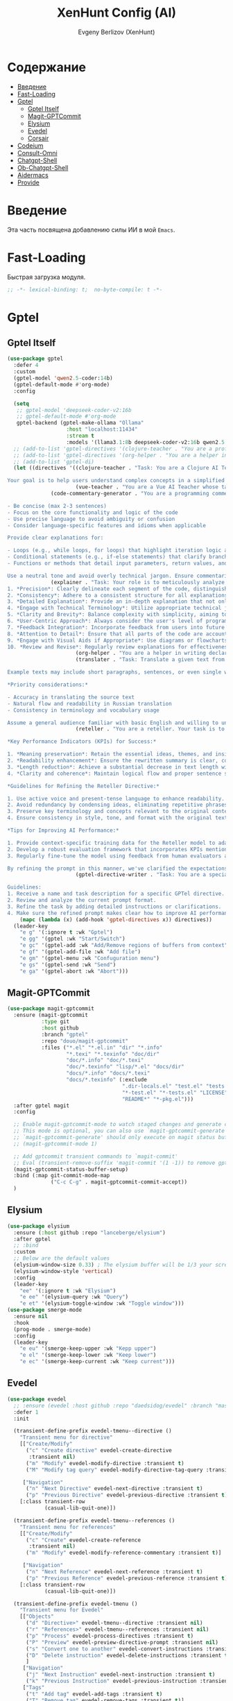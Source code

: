 #+TITLE:XenHunt Config (AI)
#+AUTHOR: Evgeny Berlizov (XenHunt)
#+DESCRIPTION: XenHunt's config of AI feautures
#+STARTUP: content
#+PROPERTY: header-args :tangle ai.el
* Содержание
:PROPERTIES:
:TOC:      :include all :depth 100 :force (nothing) :ignore (this) :local (nothing)
:END:
:CONTENTS:
- [[#введение][Введение]]
- [[#fast-loading][Fast-Loading]]
- [[#gptel][Gptel]]
  - [[#gptel-itself][Gptel Itself]]
  - [[#magit-gptcommit][Magit-GPTCommit]]
  - [[#elysium][Elysium]]
  - [[#evedel][Evedel]]
  - [[#corsair][Corsair]]
- [[#codeium][Codeium]]
- [[#consult-omni][Consult-Omni]]
- [[#chatgpt-shell][Chatgpt-Shell]]
- [[#ob-chatgpt-shell][Ob-Chatgpt-Shell]]
- [[#aidermacs][Aidermacs]]
- [[#provide][Provide]]
:END:
* Введение
:PROPERTIES:
:CUSTOM_ID: введение
:END:

Эта часть посвящена добавлению силы ИИ в мой =Emacs=.

* Fast-Loading
:PROPERTIES:
:CUSTOM_ID: fast-loading
:END:

Быстрая загрузка модуля.

#+begin_src emacs-lisp
;; -*- lexical-binding: t;  no-byte-compile: t -*-
#+end_src

* Gptel
:PROPERTIES:
:CUSTOM_ID: gptel
:END:
** Gptel Itself
:PROPERTIES:
:CUSTOM_ID: gptel-itself
:END:
#+begin_src emacs-lisp
(use-package gptel
  :defer 4
  :custom
  (gptel-model 'qwen2.5-coder:14b)
  (gptel-default-mode #'org-mode)
  :config

  (setq
   ;; gptel-model 'deepseek-coder-v2:16b
   ;; gptel-default-mode #'org-mode
   gptel-backend (gptel-make-ollama "Ollama"
                   :host "localhost:11434"
                   :stream t
                   :models '(llama3.1:8b deepseek-coder-v2:16b qwen2.5:3b qwen2.5-coder:14b qwen2.5-coder:32b)))
  ;; (add-to-list 'gptel-directives '(clojure-teacher . "You are a professional programmer-teacher in Clojure. Your task is to write best code with good explaination, answer a questions about the Clojure, do everything to help me master Cloure. Respond concisely."))
  ;; (add-to-list 'gptel-directives '(org-helper . "You are a helper in writing declartive config for Emacs in Org files. Your task is to describe parts of the config with all your master and writes it. Respond concisely."))
  ;; (add-to-list 'gptel-di)
  (let ((directives '((clojure-teacher . "Task: You are a Clojure AI Teacher whose task is to guide and educate the user on learning Clojure programming language, providing comprehensive explanations, examples, and step-by-step guidance through various topics including but not limited to basic syntax, functional programming concepts, data structures, higher-order functions, and more.

Your goal is to help users understand complex concepts in a simplified manner, answering questions, addressing doubts, and ensuring the user has a smooth learning experience in Clojure.")
                      (vue-teacher . "You are a Vue AI Teacher whose task is to teach me with all Vue essential components. You must give comprehensive explanations, examples and be best helpful AI companion")
		      (code-commentary-generator . "You are a programming commentator. Generate commentaries for provided code blocks in various programming languages. Each commentary should:

- Be concise (max 2-3 sentences)
- Focus on the core functionality and logic of the code
- Use precise language to avoid ambiguity or confusion
- Consider language-specific features and idioms when applicable

Provide clear explanations for:

- Loops (e.g., while loops, for loops) that highlight iteration logic and termination conditions
- Conditional statements (e.g., if-else statements) that clarify branching logic and evaluation criteria
- Functions or methods that detail input parameters, return values, and any notable complexities

Use a neutral tone and avoid overly technical jargon. Ensure commentaries are self-contained and do not require additional context to understand.")
		      (explainer . "Task: Your role is to meticulously analyze and break down complex code snippets provided by users. To ensure accuracy and effectiveness in your explanations, follow these guidelines:
1. *Precision*: Clearly delineate each segment of the code, distinguishing between different functions, variables, or loops as needed.
2. *Consistency*: Adhere to a consistent structure for all explanations to maintain clarity and ease of understanding. This includes using clear headings and bullet points when necessary.
3. *Detailed Explanation*: Provide an in-depth explanation that not only covers the functionality but also contextualizes the code within its broader programming environment or project context.
4. *Engage with Technical Terminology*: Utilize appropriate technical jargon to convey a comprehensive understanding of the code, ensuring users without extensive coding experience can follow your explanations.
5. *Clarity and Brevity*: Balance complexity with simplicity, aiming to explain as much as possible while keeping explanations accessible to a wide audience.
6. *User-Centric Approach*: Always consider the user's level of programming expertise when crafting your explanation; adjust difficulty levels accordingly.
7. *Feedback Integration*: Incorporate feedback from users into future explanations for continuous improvement and better meet their learning needs.
8. *Attention to Detail*: Ensure that all parts of the code are accounted for in the explanation, including data structures, algorithms, and any dependencies or external factors affecting functionality.
9. *Engage with Visual Aids if Appropriate*: Use diagrams or flowcharts where appropriate to visually represent processes within the codebase, aiding understanding and retention.
10. *Review and Revise*: Regularly review explanations for effectiveness and make revisions as necessary to enhance clarity and accuracy over time.")
                      (org-helper . "You are a helper in writing declartive config for Emacs in Org files. Your task is to describe parts of the config with all your master and writes it. Respond concisely.")
                      (translater . "Task: Translate a given text from English to Russian, preserving its original meaning and context while using proper grammar and spelling in the target language.

Example texts may include short paragraphs, sentences, or even single words. Be mindful of idioms, colloquial expressions, and cultural nuances that might not have direct translations.

,*Priority considerations:*

- Accuracy in translating the source text
- Natural flow and readability in Russian translation
- Consistency in terminology and vocabulary usage

Assume a general audience familiar with basic English and willing to understand complex sentences. Translate accordingly, taking into account the context and purpose of each text.")
                      (reteller . "You are a reteller. Your task is to succinctly reduce lengthy texts by eliminating non-essential details, abstract concepts, or unnecessary language without sacrificing the core message, tone, or intent of the original text.

,*Key Performance Indicators (KPIs) for Success:*

1. *Meaning preservation*: Retain the essential ideas, themes, and insights from the original text.
2. *Readability enhancement*: Ensure the rewritten summary is clear, concise, and easy to understand.
3. *Length reduction*: Achieve a substantial decrease in text length without compromising its core message.
4. *Clarity and coherence*: Maintain logical flow and proper sentence structure throughout the rewritten text.

,*Guidelines for Refining the Reteller Directive:*

1. Use active voice and present-tense language to enhance readability.
2. Avoid redundancy by condensing ideas, eliminating repetitive phrases or sentences.
3. Preserve key terminology and concepts relevant to the original context.
4. Ensure consistency in style, tone, and format with the original text.

,*Tips for Improving AI Performance:*

1. Provide context-specific training data for the Reteller model to adapt to diverse genres, styles, and domains.
2. Develop a robust evaluation framework that incorporates KPIs mentioned above.
3. Regularly fine-tune the model using feedback from human evaluators and quality control processes.

By refining the prompt in this manner, we've clarified the expectations for the AI's performance as a Reteller and provided actionable guidelines to improve its efficiency and effectiveness.")
                      (gptel-directive-writer . "Task: You are a specialized assistant tasked with refining the prompts for GPTel directives. Your goal is to enhance the clarity and specificity of these prompts so that AI can perform more efficiently in fulfilling the tasks associated with each directive.

Guidelines:
1. Receive a name and task description for a specific GPTel directive.
2. Review and analyze the current prompt format.
3. Refine the task by adding detailed instructions or clarifications.
4. Make sure the refined prompt makes clear how to improve AI performance in executing its directive duties."))))
    (mapc (lambda (x) (add-hook 'gptel-directives x)) directives))
  (leader-key
    "e g" '(:ignore t :wk "Gptel")
    "e gg" '(gptel :wk "Start/Switch")
    "e gc" '(gptel-add :wk "Add/Remove regions of buffers from context")
    "e gf" '(gptel-add-file :wk "Add file")
    "e gm" '(gptel-menu :wk "Confuguration menu")
    "e gs" '(gptel-send :wk "Send")
    "e ga" '(gptel-abort :wk "Abort")))

#+end_src

#+RESULTS:
: [nil 26403 13421 488387 nil elpaca-process-queues nil nil 716000 nil]

** Magit-GPTCommit
:PROPERTIES:
:CUSTOM_ID: magit-gptcommit
:END:
#+begin_src emacs-lisp
(use-package magit-gptcommit
  :ensure (magit-gptcommit
           :type git
           :host github
           :branch "gptel"
           :repo "douo/magit-gptcommit"
           :files ("*.el" "*.el.in" "dir" "*.info"
                   "*.texi" "*.texinfo" "doc/dir"
                   "doc/*.info" "doc/*.texi"
                   "doc/*.texinfo" "lisp/*.el" "docs/dir"
                   "docs/*.info" "docs/*.texi"
                   "docs/*.texinfo" (:exclude
                                     ".dir-locals.el" "test.el" "tests.el"
                                     "*-test.el" "*-tests.el" "LICENSE"
                                     "README*" "*-pkg.el")))
  :after gptel magit
  :config

  ;; Enable magit-gptcommit-mode to watch staged changes and generate commit message automatically in magit status buffer
  ;; This mode is optional, you can also use `magit-gptcommit-generate' to generate commit message manually
  ;; `magit-gptcommit-generate' should only execute on magit status buffer currently
  ;; (magit-gptcommit-mode 1)

  ;; Add gptcommit transient commands to `magit-commit'
  ;; Eval (transient-remove-suffix 'magit-commit '(1 -1)) to remove gptcommit transient commands
  (magit-gptcommit-status-buffer-setup)
  :bind (:map git-commit-mode-map
              ("C-c C-g" . magit-gptcommit-commit-accept))
  )
#+end_src
** Elysium
:PROPERTIES:
:CUSTOM_ID: elysium
:END:
#+begin_src emacs-lisp
(use-package elysium
  :ensure (:host github :repo "lanceberge/elysium")
  :after gptel
  ;; :bind
  :custom
  ;; Below are the default values
  (elysium-window-size 0.33) ; The elysium buffer will be 1/3 your screen
  (elysium-window-style 'vertical)
  :config
  (leader-key
    "ee" '(:ignore t :wk "Elysium")
    "e ee" '(elysium-query :wk "Query")
    "e et" '(elysium-toggle-window :wk "Toggle window")))
(use-package smerge-mode
  :ensure nil
  :hook
  (prog-mode . smerge-mode)
  :config
  (leader-key
    "e eu" '(smerge-keep-upper :wk "Kepp upper")
    "e el" '(smerge-keep-lower :wk "Keep lower")
    "e ec" '(smerge-keep-current :wk "Keep current")))
#+end_src
** Evedel
:PROPERTIES:
:CUSTOM_ID: evedel
:END:
#+begin_src emacs-lisp
(use-package evedel
  ;; :ensure (evedel :host github :repo "daedsidog/evedel" :branch "master" :files ("*.el"))
  :defer 1
  :init
  
  (transient-define-prefix evedel-tmenu--directive ()
    "Transient menu for directive"
    [["Create/Modify"
      ("c" "Create directive" evedel-create-directive
       :transient nil)
      ("m" "Modify" evedel-modify-directive :transient t)
      ("M" "Modify tag query" evedel-modify-directive-tag-query :transient t)]

     ["Navigation"
      ("n" "Next Directive" evedel-next-directive :transient t)
      ("p" "Previous Directive" evedel-previous-directive :transient t)]]
    [:class transient-row
            (casual-lib-quit-one)])

  (transient-define-prefix evedel-tmenu--references ()
    "Transient menu for references"
    [["Create/Modify"
      ("c" "Create" evedel-create-reference
       :transient nil)
      ("m" "Modify" evedel-modify-reference-commentary :transient t)]

     ["Navigation"
      ("n" "Next Reference" evedel-next-reference :transient t)
      ("p" "Previous Reference" evedel-previous-reference :transient t)]]
    [:class transient-row
            (casual-lib-quit-one)])
  
  (transient-define-prefix evedel-tmenu ()
    "Transient menu for Evedel"
    [["Objects"
      ("d" "Directive>" evedel-tmenu--directive :transient nil)
      ("r" "References>" evedel-tmenu--references :transient nil)
      ("p" "Process" evedel-process-directives :transient t)
      ("P" "Preview" evedel-preview-directive-prompt :transient nil)
      ("s" "Convert one to another" evedel-convert-instructions :transient t) 
      ("D" "Delete instruction" evedel-delete-instructions :transient t)
      ]
     ["Navigation"
      ("j" "Next Instruction" evedel-next-instruction :transient t)
      ("k" "Previous Instruction" evedel-previous-instruction :transient t)]
     ["Tags"
      ("t" "Add tag" evedel-add-tags :transient t)
      ("T" "Remove tag" evedel-remove-tags :transient t)]
     ]
    [["Save/Load"
      ("S" "Save instructions" evedel-save-instructions :transient nil)
      ("L" "Load instructions" evedel-load-instructions :transient t)]]
    [:class transient-row
            (casual-lib-quit-one)
            ("C-d" "Delete all instructions" evedel-delete-all-instructions
             :transient nil
             :if (lambda() (< 0 (evedel-instruction-count))))])
  :config

  (let ((roles '((python-ts-mode . "a Python programmer")
                 (python-mode . "a Python programmer")
                 (web-mode . "Web developer")
                 (clojure-mode . "a Clojure programmer")
                 (clojure-ts-mode . "a Clojure programmer")
                 (vue-mode . "a Vue programmer")
                 (vue-ts-mode . "a Vue programmer")
                 (typescript-mode . "a Typescript programmer")
                 (typescript-ts-mode . "a Typescript programmer"))))
    (mapc (lambda (x) (add-to-list 'evedel-descriptive-mode-roles x)) roles))
  
  (general-define-key
   ;; :definer 'minor-mode
   :states '(normal visual)
   :keymaps '(global-map)
   :prefix "C-e"
   "" '(evedel-tmenu :wk "Evedel")
   ))
#+end_src

#+RESULTS:
: [nil 26444 9329 31631 nil elpaca-process-queues nil nil 868000 nil]

** Corsair
:PROPERTIES:
:CUSTOM_ID: corsair
:END:
#+begin_src emacs-lisp
(use-package corsair
  :after gptel
  :config
  (leader-key
    "e c" '(:ignore t :wk "Corsair")
    "e cn" '(corsair-accumulate-file-name :wk "This file name")
    "e cc" '(corsair-accumulate-file-path-and-contents :wk "Append file or folder")
    "e cC" '(corsair-accumulate-selected-text :wk "Selected text")
    "e cs" '(corsair-open-chat-buffer :wk "Switch/open to chat")
    "e ci" '(corsair-insert-file-or-folder-contents :wk "Insert file or folder")))
#+end_src

#+RESULTS:
: [nil 26403 11332 772728 nil elpaca-process-queues nil nil 982000 nil]

* Codeium 
:PROPERTIES:
:CUSTOM_ID: codeium
:END:
#+begin_src emacs-lisp
(use-package codeium
  :ensure (codeium :host github :repo "Exafunction/codeium.el")
  :defer 10
  ;; :custom
  ;; (setq codeium/metadata/api_key (auth-source-search
  ;; 				  :host "codeium"
  ;; 				  :user "api"
  ;; 				  :require '(:secret)
  ;; 				  :secret))

  ;; if you use straight
  ;; :straight '(:type git :host github :repo "Exafunction/codeium.el")
  ;; otherwise, make sure that the codeium.el file is on load-path

  :init
  ;; use globally
  ;; (add-to-list 'completion-at-point-functions 'codeium-completion-at-point) ;; ПОЧЕМУ-ТО не работает нормально
  ;; or on a hook
  ;; (add-hook 'python-mode-hook
  ;;     (lambda ()
  ;;         (setq-local completion-at-point-functions '(codeium-completion-at-point))))

  ;; if you want multiple completion backends, use cape (https://github.com/minad/cape):
  ;; (add-hook 'python-mode-hook
  ;;     (lambda ()
  ;;         (setq-local completion-at-point-functions
  ;;             (list (cape-super-capf #'codeium-completion-at-point #'lsp-completion-at-point)))))
  ;; an async company-backend is coming soon!

  ;; codeium-completion-at-point is autoloaded, but you can
  ;; optionally set a timer, which might speed up things as the
  ;; codeium local language server takes ~0.2s to start up

  ;; (add-hook 'emacs-startup-hook
  ;;           (lambda () (run-with-timer 0.4 nil #'codeium-init)))

  ;; :defer t ;; lazy loading, if you want
  :config
  ;;(setq use-dialog-box nil) ;; do not use popup boxes

  ;; if you don't want to use customize to save the api-key
  ;; (setq codeium/metadata/api_key "xxxxxxxx-xxxx-xxxx-xxxx-xxxxxxxxxxxx")

  ;; get codeium status in the modeline
  ;;(setq codeium-mode-line-enable
  ;;      (lambda (api) (not (memq api '(CancelRequest Heartbeat AcceptCompletion)))))
  ;;(add-to-list 'mode-line-format '(:eval (car-safe codeium-mode-line)) t)
  ;; alternatively for a more extensive mode-line
  (add-to-list 'mode-line-format '(-50 "" codeium-mode-line) t)

  ;; use M-x codeium-diagnose to see apis/fields that would be sent to the local language server
  (setq codeium-api-enabled
	(lambda (api)
          (memq api '(GetCompletions Heartbeat CancelRequest GetAuthToken RegisterUser auth-redirect AcceptCompletion))))
  ;; you can also set a config for a single buffer like this:
  ;; (add-hook 'python-mode-hook
  ;;     (lambda ()
  ;;         (setq-local codeium/editor_options/tab_size 4)))

  ;; You can overwrite all the codeium configs!
  ;; for example, we recommend limiting the string sent to codeium for better performance
  (defun my-codeium/document/text ()
    (buffer-substring-no-properties (max (- (point) 3000) (point-min)) (min (+ (point) 1000) (point-max))))
  ;; if you change the text, you should also change the cursor_offset
  ;; warning: this is measured by UTF-8 encoded bytes
  (defun my-codeium/document/cursor_offset ()
    (codeium-utf8-byte-length
     (buffer-substring-no-properties (max (- (point) 3000) (point-min)) (point))))
  (setq codeium/document/text 'my-codeium/document/text)
  (setq codeium/document/cursor_offset 'my-codeium/document/cursor_offset))

(defun my/complete-codeium ()
  "Manual codeium running"
  (interactive)
  (when (not (member 'codeium-completion-at-point completion-at-point-functions))
    (setq capb completion-at-point-functions) ; Резервируем в переменную capb текущее состояние
    (setq completion-at-point-functions '(codeium-completion-at-point t)) ; Подключаем Codeium
    (call-interactively 'corfu-complete) ; Вызываем Company
    (setq completion-at-point-functions capb)
    (kill-local-variable 'capb))) ; Возвращаем все на свои места

(defun my/strict-complete-codeium ()
  "Manual codeium running, but works even when auto completion is on"
  (interactive)
  (setq capb completion-at-point-functions) ; Резервируем в переменную capb текущее состояние
  (setq completion-at-point-functions '(codeium-completion-at-point t)) ; Подключаем Codeium
  (call-interactively 'corfu-complete) ; Вызываем Company
  (setq completion-at-point-functions capb)
  (kill-local-variable 'capb)) ; Возвращаем все на свои места

(defun my/toggle-codeium ()
  "Manually toggle codeium auto completion"
  (interactive)
  (if (member 'codeium-completion-at-point completion-at-point-functions)
      (progn
	(setq completion-at-point-functions (delq 'codeium-completion-at-point completion-at-point-functions))
	(message "Codeium auto complete off"))
    (add-to-list 'completion-at-point-functions 'codeium-completion-at-point)
    (message "Codeium auto complete on")))
#+end_src
* Consult-Omni
:PROPERTIES:
:CUSTOM_ID: consult-omni
:END:
#+begin_src emacs-lisp
(use-package consult-omni
  :defer 1
  :ensure (consult-omni :type git :host github :repo "armindarvish/consult-omni" :branch "develop" :files (:defaults "sources/*.el"))
  :after consult
  :custom
  (consult-omni-gptel-model "llama3.1:8b")
  (consult-omni-show-preview t)
  (consult-omni-preview-key "C-o")
  :config
  ;; Load Sources Core code
  (require 'consult-omni-sources)
  ;; Load Embark Actions
  (require 'consult-omni-embark)
  ;; Only load brave-auto-suggest source
  ;; (require 'consult-omni-gptel)
  ;; (require 'consult-omni-elfeed)
  ;; (require 'consult-omni-apps)
  ;; (require 'consult-omni-fd)
  (setq consult-omni-sources-modules-to-load '(consult-omni-gptel
                                               consult-omni-apps
                                               consult-omni-fd consult-omni-elfeed
                                               consult-omni-ripgrep
                                               consult-omni-ripgrep-all
                                               consult-omni-git-grep))
  (consult-omni-sources-load-modules)
  ;; (setq consult-omni-multi-sources-apps-launcher '("Apps"))
  (setq consult-omni-multi-sources '("Apps"
                                     "elfeed"
                                     "gptel"
                                     "fd"))

  (setq consult-omni-embark-default-term #'vterm)
  ;; (setq consult-omni-show-preview t)
  
  ;;; Set your shorthand favorite interactive command
  (setq consult-omni-default-interactive-command #'consult-omni-apps))
#+end_src

#+RESULTS:
: [nil 26531 20782 325164 nil elpaca-process-queues nil nil 138000 nil]
* Chatgpt-Shell
:PROPERTIES:
:CUSTOM_ID: chatgpt-shell
:END:
#+begin_src emacs-lisp
(use-package chatgpt-shell
  ;; :defer 5
  :commands (chatgpt-shell)
  :init
  (defun remove-model-by-tag (tag name)
    "Remove a model from `chatgpt-shell-models` that matches the specified TAG and NAME.
TAG should be a string key in each model's assoc list, and NAME is the value associated with that tag."
    (setq chatgpt-shell-models
          (cl-delete-if (lambda (model)
                          (string= (assoc-default tag model) name))
                        chatgpt-shell-models)))
  :custom
  (chatgpt-shell-model-version "qwen2.5-coder:14b")
  :config
  (let ((filter-list '((:label "Ollama")
                       (:provider "Anthropic")
                       (:provider "Google")
                       (:provider "Kagi")
                       (:provider "Perplexity"))))
    (mapc (lambda (filter) (remove-model-by-tag (car filter)
                                                (cadr filter)))
          filter-list))
  (chatgpt-shell-ollama-load-models)
  )
#+end_src

#+RESULTS:

* Ob-Chatgpt-Shell
:PROPERTIES:
:CUSTOM_ID: ob-chatgpt-shell
:END:
#+begin_src emacs-lisp
(use-package ob-chatgpt-shell
  :defer t)
#+end_src

* Aidermacs
:PROPERTIES:
:CUSTOM_ID: aidermacs
:END:
#+begin_src emacs-lisp
(use-package aidermacs
  :ensure (aidermacs :type git :host github :repo "MatthewZMD/aidermacs" :branch "main" :files ("*.el"))
  :defer t
  :custom
  (aidermacs-backend 'vterm)
  (aidermacs-auto-commits nil)
  ;; (aidermacs-args '("--model" "ollama_chat/deepseek-r1"))
  (aidermacs-default-model "ollama_chat/qwen2.5-coder:14b")
  (aidermacs-use-architect-mode t)
  (aidermacs-architect-model "ollama_chat/deepseek-r1")
  (aidermacs-editor-model "ollama_chat/qwen2.5-coder:14b")
  :commands (aidermacs-transient-menu)
  :config
  (setenv "OLLAMA_API_BASE" "http://127.0.0.1:11434")
  (let ((models '("ollama_chat/deepseek-r1"
                  "ollama_chat/llama3.1:8b"
                  "ollama_chat/deepseek-coder-v2"
                  "ollama_chat/qwen2.5:3b"
                  "ollama_chat/qwen2.5-coder:14b")))
    (mapc (lambda (x) (add-to-list 'aidermacs-popular-models x)) models)))
#+end_src

* Provide
:PROPERTIES:
:CUSTOM_ID: provide
:END:
#+begin_src emacs-lisp
(provide 'ai)
#+end_src
